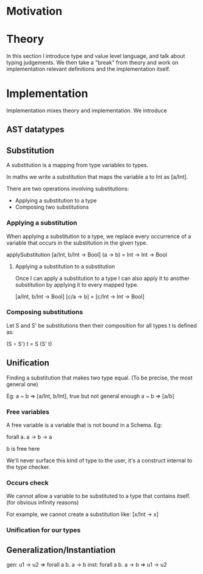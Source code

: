 * Motivation

* Theory
  In this section I introduce type and value level language, and talk about
  typing judgements. We then take a "break" from theory and work on
  implementation relevant definitions and the implementation itself.

* Implementation
  Implementation mixes theory and implementation. We introduce

** AST datatypes

** Substitution

   A substitution is a mapping from type variables to types.

   In maths we write a substitution that maps the variable a to Int as [a/Int].

   There are two operations involving substitutions:

   - Applying a substitution to a type
   - Composing two substitutions

*** Applying a substitution

    When applying a substitution to a type, we replace every
    occurrence of a variable that occurs in the substitution in the
    given type.

    applySubstitution [a/Int, b/Int -> Bool] (a -> b) = Int -> Int -> Bool

**** Applying a substitution to a substitution

     Once I can apply a substitution to a type I can also apply it to
     another substitution by applying it to every mapped type.

     [a/Int, b/Int -> Bool] [c/a -> b] = [c/Int -> Int -> Bool]

*** Composing substitutions

    Let S and S' be substitutions then their composition for all types
    t is defined as:

    (S ∘ S') t = S (S' t)

** Unification
   Finding a substitution that makes two type equal. (To be precise, the most general one)

   Eg: a ~ b => [a/Int, b/Int], true but not general enough
       a ~ b => [a/b]


*** Free variables
    A free variable is a variable that is not bound in a Schema. Eg:

    forall a. a -> b -> a

    b is free here

    We'll never surface this kind of type to the user, it's a
    construct internal to the type checker.

*** Occurs check
    We cannot allow a variable to be substituted to a type that contains itself. (for obvious infinity reasons)

    For example, we cannot create a substitution like: [x/Int -> x]

*** Unification for our types

** Generalization/Instantiation

gen: u1 -> u2 => forall a b. a -> b
inst: forall a b. a -> b => u1 -> u2
